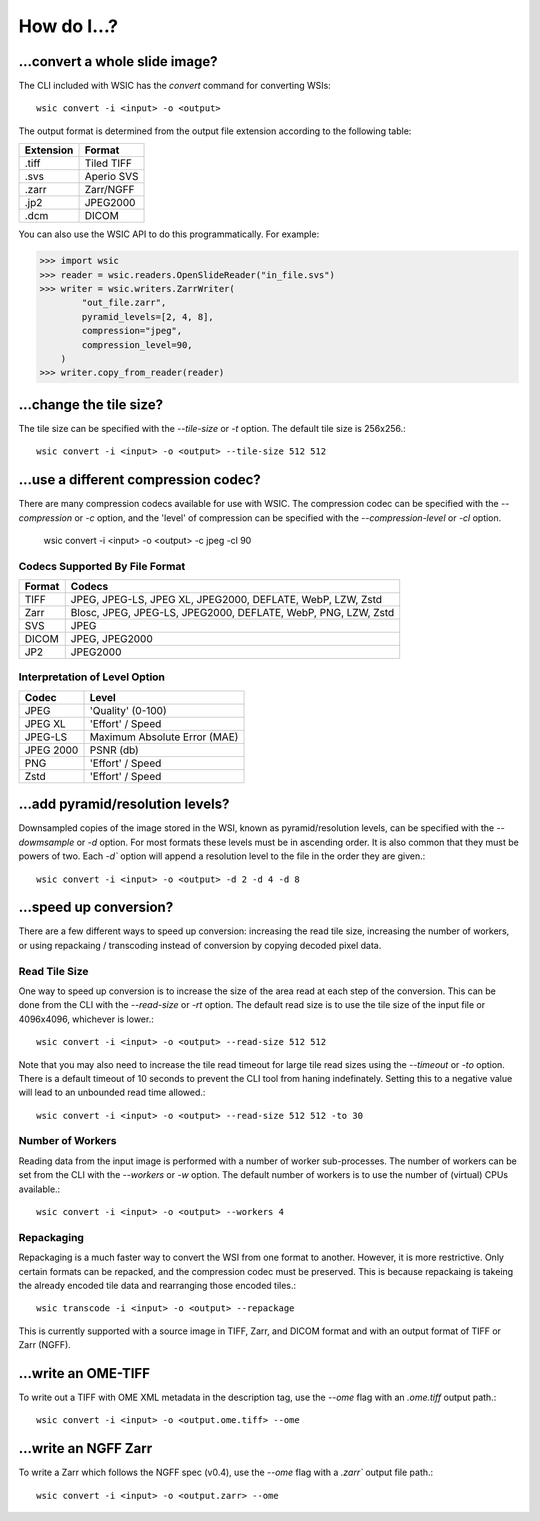 How do I...?
============

...convert a whole slide image?
-------------------------------

The CLI included with WSIC has the `convert` command for converting WSIs::

    wsic convert -i <input> -o <output>

The output format is determined from the output file extension according
to the following table:

=========  ===========
Extension  Format
=========  ===========
.tiff      Tiled TIFF
.svs       Aperio SVS
.zarr      Zarr/NGFF
.jp2       JPEG2000
.dcm       DICOM
=========  ===========

You can also use the WSIC API to do this programmatically. For example:

>>> import wsic
>>> reader = wsic.readers.OpenSlideReader("in_file.svs")
>>> writer = wsic.writers.ZarrWriter(
        "out_file.zarr",
        pyramid_levels=[2, 4, 8],
        compression="jpeg",
        compression_level=90,
    )
>>> writer.copy_from_reader(reader)


...change the tile size?
------------------------

The tile size can be specified with the `--tile-size` or `-t` option.
The default tile size is 256x256.::

    wsic convert -i <input> -o <output> --tile-size 512 512


...use a different compression codec?
-------------------------------------

There are many compression codecs available for use with WSIC. The
compression codec can be specified with the `--compression` or `-c`
option, and the 'level' of compression can be specified with the
`--compression-level` or `-cl` option.

    wsic convert -i <input> -o <output> -c jpeg -cl 90


Codecs Supported By File Format
^^^^^^^^^^^^^^^^^^^^^^^^^^^^^^^

======  ================================================================
Format  Codecs
======  ================================================================
TIFF    JPEG, JPEG-LS, JPEG XL, JPEG2000, DEFLATE, WebP, LZW, Zstd
Zarr    Blosc, JPEG, JPEG-LS, JPEG2000, DEFLATE, WebP, PNG, LZW, Zstd
SVS     JPEG
DICOM   JPEG, JPEG2000
JP2     JPEG2000
======  ================================================================


Interpretation of Level Option
^^^^^^^^^^^^^^^^^^^^^^^^^^^^^^

=========  ===========================
Codec       Level
=========  ===========================
JPEG       'Quality' (0-100)
JPEG XL    'Effort' / Speed
JPEG-LS    Maximum Absolute Error (MAE)
JPEG 2000  PSNR (db)
PNG        'Effort' / Speed
Zstd       'Effort' / Speed
=========  ===========================


...add pyramid/resolution levels?
---------------------------------

Downsampled copies of the image stored in the WSI, known as
pyramid/resolution levels, can be specified with the `--dowmsample` or
`-d` option. For most formats these levels must be in ascending order.
It is also common that they must be powers of two. Each `-d`` option
will append a resolution level to the file in the order they are
given.::

    wsic convert -i <input> -o <output> -d 2 -d 4 -d 8


...speed up conversion?
-----------------------

There are a few different ways to speed up conversion: increasing the
read tile size, increasing the number of workers, or using repackaing /
transcoding instead of conversion by copying decoded pixel data.


Read Tile Size
^^^^^^^^^^^^^^

One way to speed up conversion is to increase the size of the area read
at each step of the conversion. This can be done from the CLI with the
`--read-size` or `-rt` option. The default read size is to use the tile
size of the input file or 4096x4096, whichever is lower.::

    wsic convert -i <input> -o <output> --read-size 512 512


Note that you may also need to increase the tile read timeout for large
tile read sizes using the `--timeout` or `-to` option. There is a
default timeout of 10 seconds to prevent the CLI tool from haning
indefinately. Setting this to a negative value will lead to an unbounded
read time allowed.::

    wsic convert -i <input> -o <output> --read-size 512 512 -to 30


Number of Workers
^^^^^^^^^^^^^^^^^

Reading data from the input image is performed with a number of worker
sub-processes. The number of workers can be set from the CLI with the
`--workers` or `-w` option. The default number of workers is to use the
number of (virtual) CPUs available.::

    wsic convert -i <input> -o <output> --workers 4


Repackaging
^^^^^^^^^^^^

Repackaging is a much faster way to convert the WSI from one format to
another. However, it is more restrictive. Only certain formats can be
repacked, and the compression codec must be preserved. This is because
repackaing is takeing the already encoded tile data and rearranging
those encoded tiles.::

    wsic transcode -i <input> -o <output> --repackage

This is currently supported with a source image in TIFF, Zarr, and DICOM
format and with an output format of TIFF or Zarr (NGFF).


...write an OME-TIFF
--------------------

To write out a TIFF with OME XML metadata in the description tag, use
the `--ome` flag with an `.ome.tiff` output path.::

    wsic convert -i <input> -o <output.ome.tiff> --ome


...write an NGFF Zarr
---------------------

To write a Zarr which follows the NGFF spec (v0.4), use the `--ome` flag
with a `.zarr`` output file path.::

    wsic convert -i <input> -o <output.zarr> --ome

